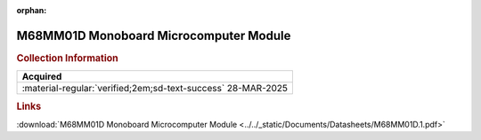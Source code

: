 :orphan:

.. _DS-M68MM01D:

M68MM01D Monoboard Microcomputer Module
=======================================

.. image:: ../../images/DataSheets/M68MM01D.1.png
   :width: 400
   :align: center

.. rubric:: Collection Information

.. csv-table:: 
   :header: "Acquired"
   :widths: auto

   :material-regular:`verified;2em;sd-text-success` 28-MAR-2025

.. rubric:: Links
   
:download:`M68MM01D Monoboard Microcomputer Module <../../_static/Documents/Datasheets/M68MM01D.1.pdf>`